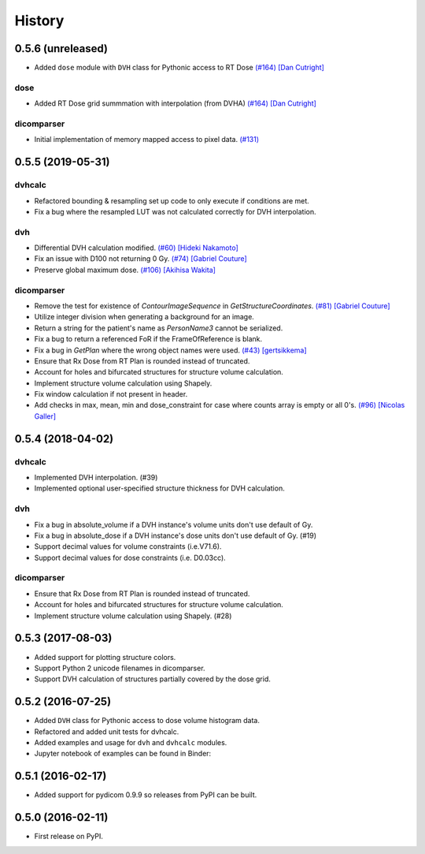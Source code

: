 =======
History
=======

0.5.6 (unreleased)
------------------

* Added ``dose`` module with ``DVH`` class for Pythonic access to RT Dose `(#164) <https://github.com/dicompyler/dicompyler-core/pull/164>`__ `[Dan Cutright] <https://github.com/cutright>`__

dose
~~~~~~~
* Added RT Dose grid summmation with interpolation (from DVHA) `(#164) <https://github.com/dicompyler/dicompyler-core/pull/164>`__ `[Dan Cutright] <https://github.com/cutright>`__

dicomparser
~~~~~~~~~~~
* Initial implementation of memory mapped access to pixel data. `(#131) <https://github.com/dicompyler/dicompyler-core/pull/131>`__

0.5.5 (2019-05-31)
------------------

dvhcalc
~~~~~~~
- Refactored bounding & resampling set up code to only execute
  if conditions are met.
- Fix a bug where the resampled LUT was not calculated
  correctly for DVH interpolation.

dvh
~~~
- Differential DVH calculation modified. `(#60) <https://github.com/dicompyler/dicompyler-core/pull/60>`__ `[Hideki Nakamoto] <https://github.com/inamoto85>`__
- Fix an issue with D100 not returning 0 Gy. `(#74) <https://github.com/dicompyler/dicompyler-core/pull/74>`__ `[Gabriel Couture] <https://github.com/gacou54>`__
- Preserve global maximum dose. `(#106) <https://github.com/dicompyler/dicompyler-core/pull/106>`__ `[Akihisa Wakita] <https://github.com/wkt84>`__

dicomparser
~~~~~~~~~~~
- Remove the test for existence of `ContourImageSequence` in
  `GetStructureCoordinates`. `(#81) <https://github.com/dicompyler/dicompyler-core/pull/81>`__ `[Gabriel Couture] <https://github.com/gacou54>`__
- Utilize integer division when generating a background for
  an image.
- Return a string for the patient's name as `PersonName3`
  cannot be serialized.
- Fix a bug to return a referenced FoR if the
  FrameOfReference is blank.
- Fix a bug in `GetPlan` where the wrong object names were
  used. `(#43) <https://github.com/dicompyler/dicompyler-core/pull/43>`__ `[gertsikkema] <https://github.com/gertsikkema>`__
- Ensure that Rx Dose from RT Plan is rounded instead of
  truncated.
- Account for holes and bifurcated structures for structure
  volume calculation.
- Implement structure volume calculation using Shapely.
- Fix window calculation if not present in header.
- Add checks in max, mean, min and dose_constraint for case where counts array is empty or all 0's. `(#96) <https://github.com/dicompyler/dicompyler-core/pull/96>`__ `[Nicolas Galler] <https://github.com/nicocrm>`__


0.5.4 (2018-04-02)
------------------

dvhcalc
~~~~~~~
- Implemented DVH interpolation. (#39)
- Implemented optional user-specified structure thickness
  for DVH calculation.


dvh
~~~
- Fix a bug in absolute_volume if a DVH instance's volume units
  don't use default of Gy.
- Fix a bug in absolute_dose if a DVH instance's dose units don't
  use default of Gy. (#19)
- Support decimal values for volume constraints (i.e.V71.6).
- Support decimal values for dose constraints (i.e. D0.03cc).

dicomparser
~~~~~~~~~~~
- Ensure that Rx Dose from RT Plan is rounded instead of
  truncated.
- Account for holes and bifurcated structures for structure
  volume calculation.
- Implement structure volume calculation using Shapely. (#28)


0.5.3 (2017-08-03)
------------------
* Added support for plotting structure colors.
* Support Python 2 unicode filenames in dicomparser.
* Support DVH calculation of structures partially covered by the dose grid.


0.5.2 (2016-07-25)
------------------

* Added ``DVH`` class for Pythonic access to dose volume histogram data.
* Refactored and added unit tests for dvhcalc.
* Added examples and usage for ``dvh`` and ``dvhcalc`` modules.
* Jupyter notebook of examples can be found in Binder: |dicom-notebooks|


0.5.1 (2016-02-17)
------------------

* Added support for pydicom 0.9.9 so releases from PyPI can be built.


0.5.0 (2016-02-11)
------------------

* First release on PyPI.

.. |dicom-notebooks| image:: http://mybinder.org/badge.svg
   :target: http://mybinder.org/repo/bastula/dicom-notebooks
